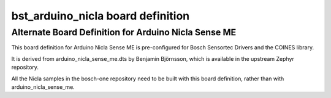.. _bst_arduino_nicla:

bst_arduino_nicla board definition
##################################

Alternate Board Definition for Arduino Nicla Sense ME
*****************************************************

This board definition for Arduino Nicla Sense ME is pre-configured 
for Bosch Sensortec Drivers and the COINES library.

It is derived from arduino_nicla_sense_me.dts by Benjamin Björnsson,
which is available in the upstream Zephyr repository.

All the Nicla samples in the bosch-one repository need to be built with 
this board definition, rather than with arduino_nicla_sense_me.
